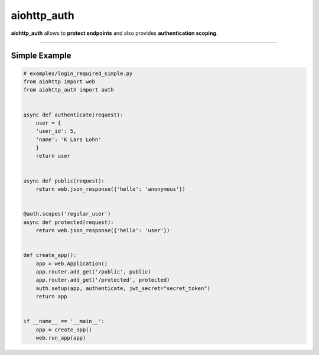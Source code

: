 aiohttp\_auth
=============

|Python 3.6| |travis-badge| |coveralls| |codefactor grade|

.. |Python 3.6| image:: https://img.shields.io/badge/python-3.6-brightgreen.svg
   :target: https://www.python.org/downloads/release/python-360
.. |codefactor grade| image:: https://www.codefactor.io/repository/github/mgurdal/aiohttp_auth/badge
   :target: https://www.codefactor.io/repository/github/mgurdal/aiohttp_auth/badge
.. |travis-badge| image:: https://travis-ci.org/mgurdal/aiohttp_auth.svg?branch=master
   :target: https://travis-ci.org/mgurdal/aiohttp_auth
.. |coveralls| image:: https://coveralls.io/repos/github/mgurdal/aiohttp_auth/badge.svg?branch=master
   :target: https://coveralls.io/github/mgurdal/aiohttp_auth?branch=master
   
**aiohttp\_auth** allows to **protect endpoints** and also provides
**authentication scoping**.

--------------

Simple Example
~~~~~~~~~~~~~~

.. code:: python

    # examples/login_required_simple.py
    from aiohttp import web
    from aiohttp_auth import auth


    async def authenticate(request):
        user = {
        'user_id': 5,
        'name': 'K Lars Lohn'
        }
        return user


    async def public(request):
        return web.json_response({'hello': 'anonymous'})


    @auth.scopes('regular_user')
    async def protected(request):
        return web.json_response({'hello': 'user'})


    def create_app():
        app = web.Application()
        app.router.add_get('/public', public)
        app.router.add_get('/protected', protected)
        auth.setup(app, authenticate, jwt_secret="secret_token")
        return app


    if __name__ == '__main__':
        app = create_app()
        web.run_app(app)
